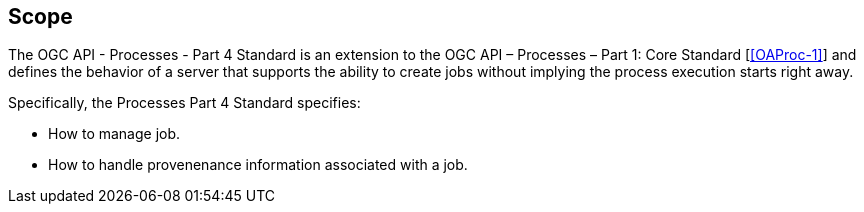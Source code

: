 == Scope

The OGC API - Processes - Part 4 Standard is an extension to the OGC API – Processes – Part 1: Core Standard [<<OAProc-1>>] and defines the behavior of a server that
supports the ability to create jobs without implying the process execution starts right away.

Specifically, the Processes Part 4 Standard specifies:

* How to manage job.

* How to handle provenenance information associated with a job.



